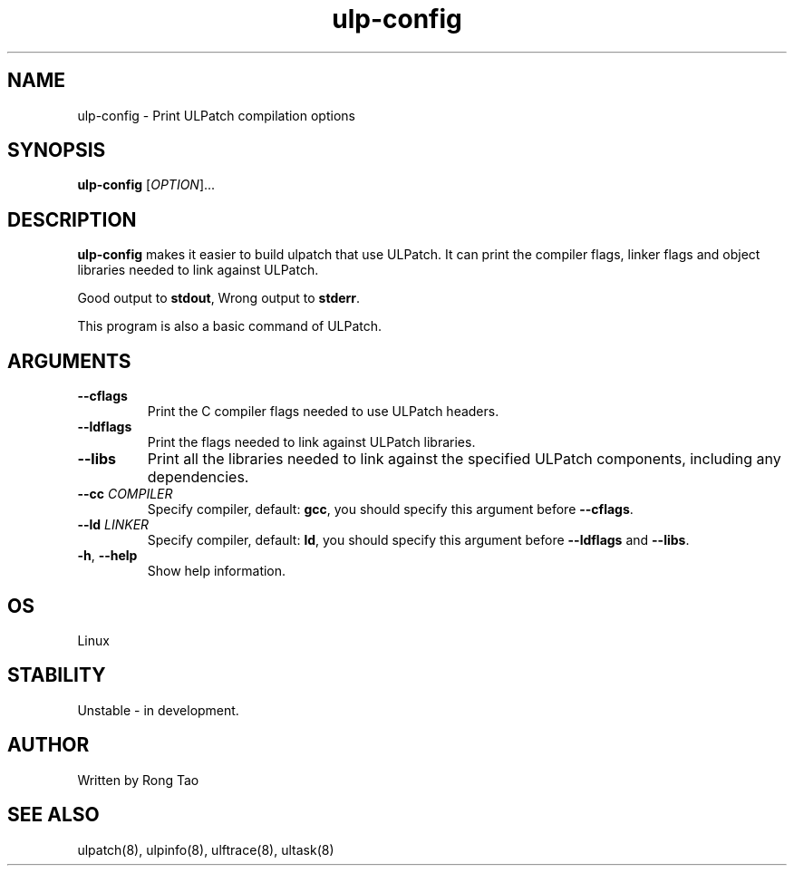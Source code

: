 .TH ulp-config 8  "2024-07-20" "USER COMMANDS"
.SH NAME
ulp-config \- Print ULPatch compilation options
.SH SYNOPSIS
.B ulp-config
[\fI\,OPTION\/\fR]...
.SH DESCRIPTION
.\" Add any additional description here
.PP
\fBulp-config\fP makes it easier to build ulpatch that use ULPatch. It  can print the  compiler flags, linker  flags  and  object  libraries  needed  to link against ULPatch.

Good output to \fBstdout\fP, Wrong output to \fBstderr\fP.

This program is also a basic command of ULPatch.

.SH ARGUMENTS
.TP
\fB\-\-cflags\fR
Print the C compiler flags needed to use ULPatch headers.
.TP
\fB\-\-ldflags\fR
Print the flags needed to link against ULPatch libraries.
.TP
\fB\-\-libs\fR
Print all the libraries needed to link against the specified ULPatch components, including any dependencies.
.TP
\fB\-\-cc\fR \fICOMPILER\fP
Specify compiler, default: \fBgcc\fP, you should specify this argument before \fB--cflags\fP.
.TP
\fB\-\-ld\fR \fILINKER\fP
Specify compiler, default: \fBld\fP, you should specify this argument before \fB--ldflags\fP and \fB--libs\fP.
.TP
\fB\-h\fR, \fB\-\-help\fR
Show help information.
.EE
.SH OS
Linux
.SH STABILITY
Unstable - in development.
.SH AUTHOR
Written by Rong Tao
.SH SEE ALSO
ulpatch(8), ulpinfo(8), ulftrace(8), ultask(8)
